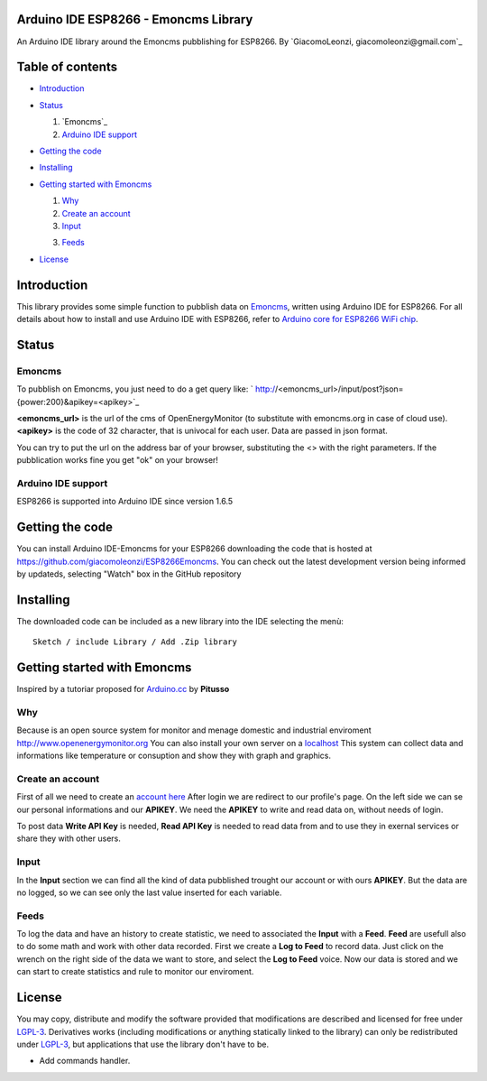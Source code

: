 ===========================================
Arduino IDE ESP8266 - Emoncms Library
===========================================

An Arduino IDE library around the Emoncms pubblishing for ESP8266.
By `GiacomoLeonzi, giacomoleonzi@gmail.com`_

=================
Table of contents
=================

- `Introduction`_

- `Status`_

  1. `Emoncms`_

  2. `Arduino IDE support`_

- `Getting the code`_

- `Installing`_

- `Getting started with Emoncms`_

  1. `Why`_

  2. `Create an account`_

  3. `Input`_

  3. `Feeds`_

- `License`_

===============
_`Introduction`
===============

This library provides some simple function to pubblish data on `Emoncms <https://emoncms.org>`_, written using Arduino IDE for ESP8266.
For all details about how to install and use Arduino IDE with ESP8266, refer to `Arduino core for ESP8266 WiFi chip <https://github.com/esp8266/Arduino>`_.

=========
_`Status`
=========

-------------------------
_`Emoncms`
-------------------------

To pubblish on Emoncms, you just need to do a get query like:
` http://<emoncms_url>/input/post?json={power:200}&apikey=<apikey>`_

**<emoncms_url>** is the url of the cms of OpenEnergyMonitor (to substitute with emoncms.org in case of cloud use).
**<apikey>** is the code of 32 character, that is univocal for each user.
Data are passed in json format.

You can try to put the url on the address bar of your browser, substituting the <> with the right parameters.
If the pubblication works fine you get "ok" on your browser!

-------------------------
_`Arduino IDE support`
-------------------------

ESP8266 is supported into Arduino IDE since version 1.6.5

===================
_`Getting the code`
===================

You can install Arduino IDE-Emoncms for your ESP8266 downloading the code that is hosted at https://github.com/giacomoleonzi/ESP8266Emoncms.
You can check out the latest development version being informed by updateds, selecting "Watch" box in the GitHub repository

=============
_`Installing`
=============

The downloaded code can be included as a new library into the IDE selecting the menù::

     Sketch / include Library / Add .Zip library

==================
_`Getting started with Emoncms`
==================
Inspired by a tutoriar proposed for `Arduino.cc <http://playground.arduino.cc/italiano/emoncms>`_ by **Pitusso**

------
_`Why`
------

Because is an open source system for monitor and menage domestic and industrial enviroment `<http://www.openenergymonitor.org>`_
You can also install your own server on a `localhost <http://openenergymonitor.org/emon/node/125>`_
This system can collect data and informations like temperature or consuption and show they with graph and graphics.

------
_`Create an account`
------

First of all we need to create an `account here <http://emoncms.org/>`_
After login we are redirect to our profile's page. On the left side we can se our personal informations and our **APIKEY**.
We need the **APIKEY** to write and read data on, without needs of login.

To post data **Write API Key** is needed, **Read API Key** is needed to read data from and to use they in exernal services or share they with other users.

-----------
_`Input`
-----------

In the **Input** section we can find all the kind of data pubblished trought our account or with ours **APIKEY**.
But the data are no logged, so we can see only the last value	inserted for each variable.

-----------
_`Feeds`
-----------

To log the data and have an history to create statistic, we need to associated the **Input** with a **Feed**.
**Feed** are usefull also to do some math and work with other data recorded.
First we create a **Log to Feed** to record data. Just click on the wrench on the right side of the data we want to store, and select the **Log to Feed** voice.
Now our data is stored and we can start to create statistics and rule to monitor our enviroment.

==========
_`License`
==========

You may copy, distribute and modify the software provided that modifications are described and licensed for free under `LGPL-3 <http://www.gnu.org/licenses/lgpl-3.0.html>`_. Derivatives works (including modifications or anything statically linked to the library) can only be redistributed under `LGPL-3 <http://www.gnu.org/licenses/lgpl-3.0.html>`_, but applications that use the library don't have to be.


- Add commands handler.
